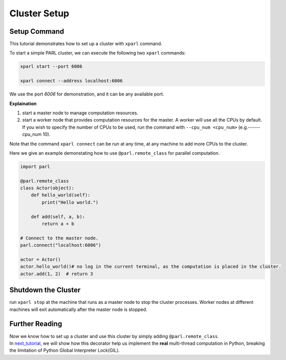 Cluster Setup
=============
Setup Command
###################
This tutorial demonstrates how to set up a cluster with ``xparl`` command.

To start a simple PARL cluster, we can execute the following two ``xparl`` commands:

.. code-block:: bash

  xparl start --port 6006

  xparl connect --address localhost:6006

We use the port `6006` for demonstration, and it can be any available port.

**Explaination**

1. start a master node to manage computation resources.
2. start a worker node that provides computation resources for the master. A worker will use all the CPUs by default. If you wish to specify the number of CPUs to be used, run the command with ``--cpu_num <cpu_num>`` (e.g.------cpu_num 10). 

Note that the command ``xparl connect`` can be run at any time, at any machine to add more CPUs to the cluster.

Here we give an example demonstating how to use ``@parl.remote_class`` for parallel computation.

.. code-block:: python

  import parl

  @parl.remote_class
  class Actor(object):
      def hello_world(self):
          print("Hello world.")

      def add(self, a, b):
          return a + b

  # Connect to the master node.
  parl.connect("localhost:6006")

  actor = Actor()
  actor.hello_world()# no log in the current terminal, as the computation is placed in the cluster.
  actor.add(1, 2)  # return 3

Shutdown the Cluster
###################
run ``xparl stop`` at the machine that runs as a master node to stop the cluster processes. Worker nodes at different machines will exit automatically after the master node is stopped.

Further Reading
###################
| Now we know how to set up a cluster and use this cluster by simply adding ``@parl.remote_class``. 
| In `next_tutorial`_, we will show how this decorator help us implement the **real** multi-thread computation in Python, breaking the limitation of Python Global Interpreter Lock(GIL).

.. _`next_tutorial`: https://parl.readthedocs.io/parallel_training/recommened_pratice.html
